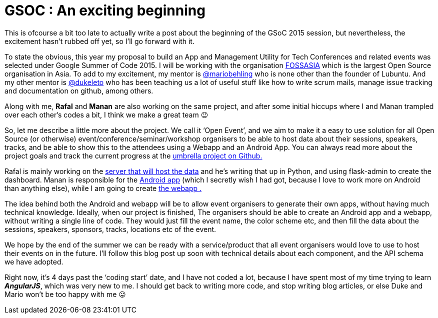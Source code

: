 # GSOC : An exciting beginning

:hp-tags: gsoc, coding, google, fossasia
:published_at: 2015-05-29

This is ofcourse a bit too late to actually write a post about the beginning of the GSoC 2015 session, but nevertheless, the excitement hasn’t rubbed off yet, so I’ll go forward with it.

To state the obvious, this year my proposal to build an App and Management Utility for Tech Conferences and related events was selected under Google Summer of Code 2015. I will be working with the organisation http://fossasia.org[FOSSASIA] which is the largest Open Source organisation in Asia. To add to my excitement, my mentor is http://twitter.com/mariobehling[@mariobehling] who is none other than the founder of Lubuntu. And my other mentor is http://twitter.com/dukeleto[@dukeleto] who has been teaching us a lot of useful stuff like how to write scrum mails, manage issue tracking and documentation on github, among others.

Along with me, *Rafal* and *Manan* are also working on the same project, and after some initial hiccups where I and Manan trampled over each other’s codes a bit, I think we make a great team 😉

So, let me describe a little more about the project. We call it ‘Open Event’, and we aim to make it a easy to use solution for all Open Source (or otherwise) event/conference/seminar/workshop organisers to be able to host data about their sessions, speakers, tracks, and be able to show this to the attendees using a Webapp and an Android App. You can always read more about the project goals and track the current progress at the https://github.com/fossasia/open-event[umbrella project on Github.]

Rafal is mainly working on the https://github.com/fossasia/open-event-orga-server[server that will host the data] and he’s writing that up in Python, and using flask-admin to create the dashboard. Manan is responsible for the https://github.com/fossasia/open-event-android[Android app] (which I secretly wish I had got, because I love to work more on Android than anything else), while I am going to create https://github.com/fossasia/open-event-webapp[the webapp .]

The idea behind both the Android and webapp will be to allow event organisers to generate their own apps, without having much technical knowledge. Ideally, when our project is finished, The organisers should be able to create an Android app and a webapp, without writing a single line of code. They would just fill the event name, the color scheme etc, and then fill the data about the sessions, speakers, sponsors, tracks, locations etc of the event.

We hope by the end of the summer we can be ready with a service/product that all event organisers would love to use to host their events on in the future. I’ll follow this blog post up soon with technical details about each component, and the API schema we have adopted.

Right now, it’s 4 days past the ‘coding start’ date, and I have not coded a lot, because I have spent most of my time trying to learn *_AngularJS_*, which was very new to me. I should get back to writing more code, and stop writing blog articles, or else Duke and Mario won’t be too happy with me 😛